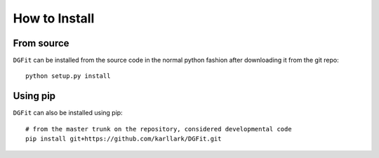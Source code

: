 ##############
How to Install
##############

From source
===========

``DGFit`` can be installed from the source code in the normal
python fashion after downloading it from the git repo::

    python setup.py install

Using pip
=========

``DGFit`` can also be installed using pip::

    # from the master trunk on the repository, considered developmental code
    pip install git+https://github.com/karllark/DGFit.git

